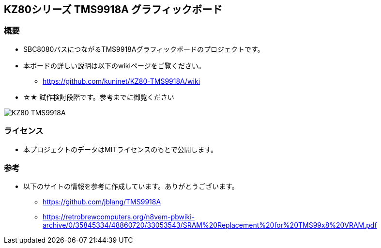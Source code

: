 == KZ80シリーズ TMS9918A グラフィックボード

=== 概要
* SBC8080バスにつながるTMS9918Aグラフィックボードのプロジェクトです。
* 本ボードの詳しい説明は以下のwikiページをご覧ください。
** https://github.com/kuninet/KZ80-TMS9918A/wiki
* ☆★ 試作検討段階です。参考までに御覧ください

image::image/KZ80-TMS9918A.jpg[]

=== ライセンス
* 本プロジェクトのデータはMITライセンスのもとで公開します。

=== 参考
* 以下のサイトの情報を参考に作成しています。ありがとうございます。
** https://github.com/jblang/TMS9918A
** https://retrobrewcomputers.org/n8vem-pbwiki-archive/0/35845334/48860720/33053543/SRAM%20Replacement%20for%20TMS99x8%20VRAM.pdf
